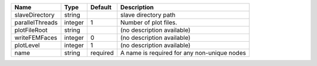 

=============== ======= ======== =========================================== 
Name            Type    Default  Description                                 
=============== ======= ======== =========================================== 
slaveDirectory  string           slave directory path                        
parallelThreads integer 1        Number of plot files.                       
plotFileRoot    string           (no description available)                  
writeFEMFaces   integer 0        (no description available)                  
plotLevel       integer 1        (no description available)                  
name            string  required A name is required for any non-unique nodes 
=============== ======= ======== =========================================== 



